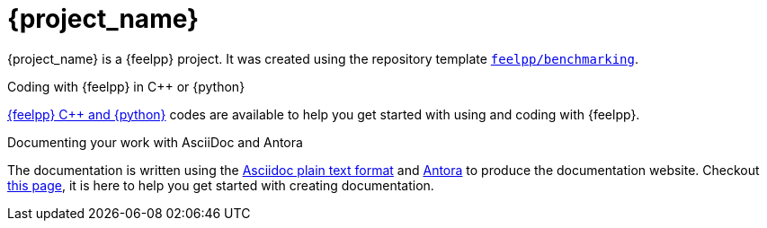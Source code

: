 = {project_name}
:navtitle: home
:page-layout: home-project
:!numbered:

ifeval::["{project_name}" == "Benchmarking"]
[.lead]
{project_name} is a GitHub repository template providing a starting point for {feelpp} projects.
endif::[]
ifeval::["{project_name}" != "Benchmarking"]
{project_name} is a {feelpp} project. It was created using the repository template https://github.com/feelpp/benchmarking[`feelpp/benchmarking`].
endif::[]

.Coding with {feelpp} in {cpp} or {python}
[.examp]
****
xref:overview.adoc[{feelpp} {cpp} and {python}] codes are available to help you get started with using and coding with {feelpp}.
****

.Documenting your work with AsciiDoc and Antora
[.examp]
****
The documentation is written using the https://docs.asciidoctor.org[Asciidoc plain text format] and https://docs.antora.org[Antora] to produce the documentation website. Checkout xref:env/antora.adoc[this page], it is here to help you get started with creating documentation.
****



